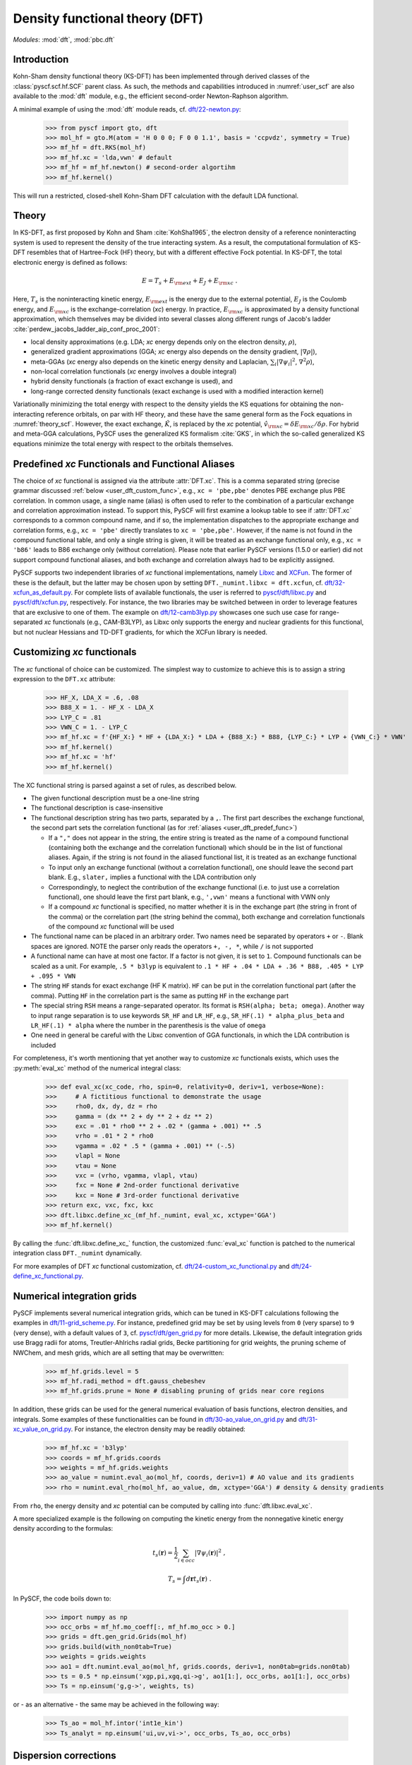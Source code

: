 .. _user_dft:

*******************************
Density functional theory (DFT)
*******************************

*Modules*: :mod:`dft`, :mod:`pbc.dft`

.. _user_dft_intro:

Introduction
============

Kohn-Sham density functional theory (KS-DFT) has been implemented through derived classes of the :class:`pyscf.scf.hf.SCF` parent class. As such, the methods and capabilities introduced in :numref:`user_scf` are also available to the :mod:`dft` module, e.g., the efficient second-order Newton-Raphson algorithm.

A minimal example of using the :mod:`dft` module reads, cf. `dft/22-newton.py <https://github.com/pyscf/pyscf/blob/master/examples/dft/22-newton.py>`_:

  >>> from pyscf import gto, dft
  >>> mol_hf = gto.M(atom = 'H 0 0 0; F 0 0 1.1', basis = 'ccpvdz', symmetry = True)
  >>> mf_hf = dft.RKS(mol_hf)
  >>> mf_hf.xc = 'lda,vwn' # default
  >>> mf_hf = mf_hf.newton() # second-order algortihm
  >>> mf_hf.kernel()

This will run a restricted, closed-shell Kohn-Sham DFT calculation with the default LDA functional.

.. _user_dft_theory:

Theory
======

In KS-DFT, as first proposed by Kohn and Sham :cite:`KohSha1965`, the electron density of a reference noninteracting system is used to represent the density of the true interacting system. As a result, the computational formulation of KS-DFT resembles that of Hartree-Fock (HF) theory, but with a different effective Fock potential. In KS-DFT, the total electronic energy is defined as follows:

.. math::

    E = T_s + E_{\rm ext} + E_J + E_{\rm xc} \ .

Here, :math:`T_s` is the noninteracting kinetic energy, :math:`E_{\rm ext}` is the energy due to the external potential, :math:`E_J` is the Coulomb energy, and
:math:`E_{\rm xc}` is the exchange-correlation (*xc*) energy. In practice, :math:`E_{\rm xc}` is approximated by a density functional approximation, which themselves may be divided into several classes along different rungs of Jacob's ladder :cite:`perdew_jacobs_ladder_aip_conf_proc_2001`:

* local density approximations (e.g. LDA; *xc* energy depends only on the electron density, :math:`\rho`), 
* generalized gradient approximations (GGA; *xc* energy also depends on the density gradient, :math:`|\nabla\rho|`), 
* meta-GGAs (*xc* energy also depends on the kinetic energy density and Laplacian, :math:`\sum_i |\nabla \psi_i|^2`, :math:`\nabla^2\rho`),
* non-local correlation functionals (*xc* energy involves a double integral)
* hybrid density functionals (a fraction of exact exchange is used), and
* long-range corrected density functionals (exact exchange is used with a modified interaction kernel)

Variationally minimizing the total energy with respect to the density yields the KS equations for obtaining the non-interacting reference orbitals, on par with HF theory, and these have the same general form as the Fock equations in :numref:`theory_scf`. However, the exact exchange, :math:`\hat{K}`, is replaced by the *xc* potential, :math:`\hat{v}_{\rm xc}=\delta E_{\rm xc}/\delta \rho`. For hybrid and meta-GGA calculations, PySCF uses the generalized KS formalism :cite:`GKS`, in which the so-called generalized KS equations minimize the total energy with respect to the orbitals themselves. 

.. _user_dft_predef_func:

Predefined *xc* Functionals and Functional Aliases
==================================================

The choice of *xc* functional is assigned via the attribute :attr:`DFT.xc`. This is a comma separated string (precise grammar discussed :ref:`below <user_dft_custom_func>`, e.g., ``xc = 'pbe,pbe'`` denotes PBE exchange plus PBE correlation. In common usage, a single name (alias) is often used to refer to the combination of a particular exchange and correlation approximation instead. To support this, PySCF will first examine a lookup table to see if :attr:`DFT.xc` corresponds to a common compound name, and if so, the implementation dispatches to the appropriate exchange and correlation forms, e.g., ``xc = 'pbe'`` directly translates to ``xc = 'pbe,pbe'``. However, if the name is not found in the compound functional table, and only a single string is given, it will be treated as an exchange functional only, e.g., ``xc = 'b86'`` leads to B86 exchange only (without correlation). Please note that earlier PySCF versions (1.5.0 or earlier)
did not support compound functional aliases, and both exchange and correlation always had to be explicitly assigned. 

PySCF supports two independent libraries of *xc* functional implementations, namely `Libxc <https://www.tddft.org/programs/libxc/>`_ and `XCFun <https://xcfun.readthedocs.io/en/latest/>`_. The former of these is the default, but the latter may be chosen upon by setting ``DFT._numint.libxc = dft.xcfun``, cf. `dft/32-xcfun_as_default.py <https://github.com/pyscf/pyscf/blob/master/examples/dft/32-xcfun_as_default.py>`_. For complete lists of available functionals, the user is referred to `pyscf/dft/libxc.py <https://github.com/pyscf/pyscf/blob/master/pyscf/dft/libxc.py>`_ and `pyscf/dft/xcfun.py <https://github.com/pyscf/pyscf/blob/master/pyscf/dft/xcfun.py>`_, respectively. For instance, the two libraries may be switched between in order to leverage features that are exclusive to one of them. The example on `dft/12-camb3lyp.py <https://github.com/pyscf/pyscf/blob/master/examples/dft/12-camb3lyp.py>`_ showcases one such use case for range-separated *xc* functionals (e.g., CAM-B3LYP), as Libxc only supports the energy and nuclear gradients for this functional, but not nuclear Hessians and TD-DFT gradients, for which the XCFun library is needed.

.. _user_dft_custom_func:

Customizing *xc* functionals
============================

The *xc* functional of choice can be customized. The simplest way to customize to achieve this is to assign a string expression to the ``DFT.xc`` attribute:

  >>> HF_X, LDA_X = .6, .08
  >>> B88_X = 1. - HF_X - LDA_X
  >>> LYP_C = .81
  >>> VWN_C = 1. - LYP_C
  >>> mf_hf.xc = f'{HF_X:} * HF + {LDA_X:} * LDA + {B88_X:} * B88, {LYP_C:} * LYP + {VWN_C:} * VWN'
  >>> mf_hf.kernel()
  >>> mf_hf.xc = 'hf'
  >>> mf_hf.kernel()

The XC functional string is parsed against a set of rules, as described below.

* The given functional description must be a one-line string

* The functional description is case-insensitive

* The functional description string has two parts, separated by a ``,``.  The first part describes the exchange functional, the second part sets the correlation functional (as for :ref:`aliases <user_dft_predef_func>`) 

  - If a ``","`` does not appear in the string, the entire string is treated as the name of a compound functional (containing both the exchange and the correlation
    functional) which should be in the list of functional aliases. Again, if the string is not found in the aliased functional list, it is treated as an exchange functional

  - To input only an exchange functional (without a correlation functional), one should leave the second part blank. E.g., ``slater,`` implies a functional with the LDA contribution only

  - Correspondingly, to neglect the contribution of the exchange functional (i.e. to just use a correlation functional), one should leave the first part blank, e.g., ``',vwn'`` means a functional with VWN only

  - If a compound *xc* functional is specified, no matter whether it is in the exchange part (the string in front of the comma) or the correlation part (the string behind the comma), both exchange and correlation functionals of the compound *xc* functional will be used

* The functional name can be placed in an arbitrary order.  Two names need be separated by operators ``+`` or ``-``.  Blank spaces are ignored.  NOTE the parser
  only reads the operators ``+, -, *``, while ``/`` is not supported

* A functional name can have at most one factor.  If a factor is not given, it is set to ``1``.  Compound functionals can be scaled as a unit. For example, ``.5 * b3lyp`` is equivalent to ``.1 * HF + .04 * LDA + .36 * B88, .405 * LYP + .095 * VWN``

* The string ``HF`` stands for exact exchange (HF K matrix). ``HF`` can be put in the correlation functional part (after the comma). Putting ``HF`` in the correlation part is the same as putting ``HF`` in the exchange part

* The special string ``RSH`` means a range-separated operator. Its format is ``RSH(alpha; beta; omega)``. Another way to input range separation is to use keywords ``SR_HF`` and ``LR_HF``, e.g., ``SR_HF(.1) * alpha_plus_beta`` and ``LR_HF(.1) * alpha`` where the number in the parenthesis is the value of ``omega``

* One need in general be careful with the Libxc convention of GGA functionals, in which the LDA contribution is included

For completeness, it's worth mentioning that yet another way to customize *xc* functionals exists, which uses the :py:meth:`eval_xc` method of the numerical integral class:

  >>> def eval_xc(xc_code, rho, spin=0, relativity=0, deriv=1, verbose=None):
  >>>     # A fictitious functional to demonstrate the usage
  >>>     rho0, dx, dy, dz = rho
  >>>     gamma = (dx ** 2 + dy ** 2 + dz ** 2)
  >>>     exc = .01 * rho0 ** 2 + .02 * (gamma + .001) ** .5
  >>>     vrho = .01 * 2 * rho0
  >>>     vgamma = .02 * .5 * (gamma + .001) ** (-.5)
  >>>     vlapl = None
  >>>     vtau = None
  >>>     vxc = (vrho, vgamma, vlapl, vtau)
  >>>     fxc = None # 2nd-order functional derivative
  >>>     kxc = None # 3rd-order functional derivative
  >>> return exc, vxc, fxc, kxc
  >>> dft.libxc.define_xc_(mf_hf._numint, eval_xc, xctype='GGA')
  >>> mf_hf.kernel()

By calling the :func:`dft.libxc.define_xc_` function, the customized :func:`eval_xc` function is patched to the numerical integration class ``DFT._numint`` dynamically.

For more examples of DFT *xc* functional customization, cf. `dft/24-custom_xc_functional.py <https://github.com/pyscf/pyscf/blob/master/examples/dft/24-custom_xc_functional.py>`_ and `dft/24-define_xc_functional.py <https://github.com/pyscf/pyscf/blob/master/examples/dft/24-define_xc_functional.py>`_.

.. _user_dft_numint:

Numerical integration grids
===========================

PySCF implements several numerical integration grids, which can be tuned in KS-DFT calculations following the examples in `dft/11-grid_scheme.py <https://github.com/pyscf/pyscf/blob/master/examples/dft/11-grid_scheme.py>`_. For instance, predefined grid may be set by using levels from ``0`` (very sparse) to ``9`` (very dense), with a default values of ``3``, cf. `pyscf/dft/gen_grid.py <https://github.com/pyscf/pyscf/blob/master/pyscf/dft/gen_grid.py>`_ for more details. Likewise, the default integration grids use Bragg radii for atoms, Treutler-Ahlrichs radial grids, Becke partitioning for grid weights, the pruning scheme of NWChem, and mesh grids, which are all setting that may be overwritten:

  >>> mf_hf.grids.level = 5
  >>> mf_hf.radi_method = dft.gauss_chebeshev
  >>> mf_hf.grids.prune = None # disabling pruning of grids near core regions

In addition, these grids can be used for the general numerical evaluation of basis functions, electron densities, and integrals. Some examples of these functionalities can be found in `dft/30-ao_value_on_grid.py <https://github.com/pyscf/pyscf/blob/master/examples/dft/30-ao_value_on_grid.py>`_ and `dft/31-xc_value_on_grid.py <https://github.com/pyscf/pyscf/blob/master/examples/dft/31-xc_value_on_grid.py>`_. For instance, the electron density may be readily obtained:

  >>> mf_hf.xc = 'b3lyp'
  >>> coords = mf_hf.grids.coords
  >>> weights = mf_hf.grids.weights
  >>> ao_value = numint.eval_ao(mol_hf, coords, deriv=1) # AO value and its gradients
  >>> rho = numint.eval_rho(mol_hf, ao_value, dm, xctype='GGA') # density & density gradients
  
From ``rho``, the energy density and *xc* potential can be computed by calling into :func:`dft.libxc.eval_xc`.

A more specialized example is the following on computing the kinetic energy from the nonnegative kinetic energy density according to the formulas:

.. math::

    t_s(\mathbf{r}) = \frac{1}{2} \sum_{i\in occ} |\nabla\psi_i(\mathbf{r})|^2 \;,

.. math::

    T_s = \int d\mathbf{r} t_s(\mathbf{r}) \;.

In PySCF, the code boils down to:

  >>> import numpy as np
  >>> occ_orbs = mf_hf.mo_coeff[:, mf_hf.mo_occ > 0.]
  >>> grids = dft.gen_grid.Grids(mol_hf)
  >>> grids.build(with_non0tab=True)
  >>> weights = grids.weights
  >>> ao1 = dft.numint.eval_ao(mol_hf, grids.coords, deriv=1, non0tab=grids.non0tab)
  >>> ts = 0.5 * np.einsum('xgp,pi,xgq,qi->g', ao1[1:], occ_orbs, ao1[1:], occ_orbs)
  >>> Ts = np.einsum('g,g->', weights, ts)

or - as an alternative - the same may be achieved in the following way:

  >>> Ts_ao = mol_hf.intor('int1e_kin')
  >>> Ts_analyt = np.einsum('ui,uv,vi->', occ_orbs, Ts_ao, occ_orbs)

.. _user_dft_disp_corr:

Dispersion corrections
======================

Two main ways exist for adding dispersion (van der Waals) corrections to KS-DFT calculations. One is to augment mean-field results by Grimme's D3 corrections :cite:`DFTD3`, which can be added through an interface to the external library `libdftd3 <https://github.com/cuanto/libdftd3>`_, cf. `dftd3/00-hf_with_dftd3.py <https://github.com/pyscf/pyscf/blob/master/examples/dftd3/00-hf_with_dftd3.py>`_:

  >>> from pyscf import dftd3
  >>> mf_hf_d3 = dftd3.dftd3(dft.RKS(mol_hf))
  >>> mf_hf_d3.kernel()
  
Alternatively, non-local correlation may be added through the VV10 functional :cite:`vydrov_voorhis_vv10_functional_jcp_2010`, cf. `dft/33-nlc_functionals.py <https://github.com/pyscf/pyscf/blob/master/examples/dft/33-nlc_functionals.py>`_:

  >>> mf_hf.xc = 'wb97m_v'
  >>> mf_hf.nlc = 'vv10'
  >>> mf_hf.grids.atom_grid = {'H': (99, 590), 'F': (99, 590)}
  >>> mf_hf.grids.prune = None
  >>> mf_hf.nlcgrids.atom_grid = {'H': (50, 194), 'F': (50, 194)}
  >>> mf_hf.nlcgrids.prune = dft.gen_grid.sg1_prune
  >>> mf_hf.kernel()
  
It's important to keep in mind that the evaluation of the VV10 functional involves a double grid integration, so differences in grid size can make an enormous difference in time.

.. _user_dft_pbc:

Periodic Boundary Conditions
============================

Besides finite-sized systems, PySCF further supports KS-DFT calculations with PBCs for performing solid-state calculations. The APIs for molecular and crystalline input parsing has deliberately been made to align to the greatest extent possible, and an all-electron KS-DFT calculation at the :math:`\Gamma`-point using density fitting (recommended) and a second-order SCF algorithm, requires input on par with a standard KS-DFT calculation for a chemical Hamiltonian (cf. `pbc/11-gamma_point_all_electron_scf.py <https://github.com/pyscf/pyscf/blob/master/examples/pbc/11-gamma_point_all_electron_scf.py>`_):

  >>> from pyscf.pbc import gto as pbcgto
  >>> cell_diamond = pbcgto.M(atom = '''C     0.      0.      0.
                                        C     .8917    .8917   .8917
                                        C     1.7834  1.7834  0.
                                        C     2.6751  2.6751   .8917
                                        C     1.7834  0.      1.7834
                                        C     2.6751   .8917  2.6751
                                        C     0.      1.7834  1.7834
                                        C     .8917   2.6751  2.6751''',
                              basis = 'gth-szv',
                              pseudo = 'gth-pade',
                              a = np.eye(3) * 3.5668)
  >>> rks_diamond = dft.RKS(cell_diamond).density_fit(auxbasis='weigend')
  >>> rks_diamond.xc = 'bp86'
  >>> rks_diamond = rks_diamond.newton()
  >>> rks_diamond.kernel()

Alternatively, instead of using the molecular KS_DFT code in :mod:`dft`, the corresponding calculation with k-point sampling using the PBC code in :mod:`pbc.dft` reads, `pbc/21-k_points_all_electron_scf.py <https://github.com/pyscf/pyscf/blob/master/examples/pbc/21-k_points_all_electron_scf.py>`_:

  >>> from pyscf.pbc import dft as pbcdft
  >>> kpts = cell_diamond.make_kpts([4] * 3) # 4 k-poins for each axis
  >>> krks_diamond = pbcdft.KRKS(cell_diamond, kpts).density_fit(auxbasis='weigend')
  >>> krks_diamond.xc = 'bp86'
  >>> krks_diamond = krks_diamond.newton()
  >>> krks_diamond.kernel()

Finally, AO values on a chosen grid may be readily obtained, either for a single k-point or all, cf. `pbc/30-ao_value_on_grid.py <https://github.com/pyscf/pyscf/blob/master/examples/pbc/30-ao_value_on_grid.py>`_.

References
==========

.. bibliography:: ref_dft.bib
   :style: unsrt
